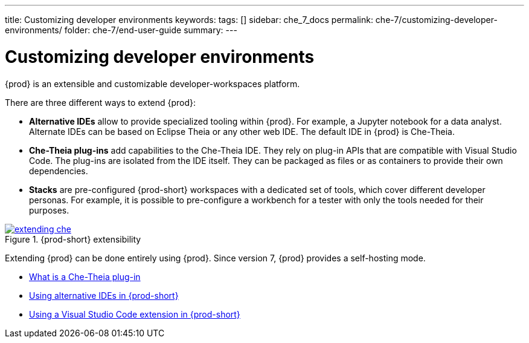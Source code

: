---
title: Customizing developer environments
keywords: 
tags: []
sidebar: che_7_docs
permalink: che-7/customizing-developer-environments/
folder: che-7/end-user-guide
summary: 
---

:parent-context-of-customizing-developer-environments: {context}

[id='customizing-developer-environments']
= Customizing developer environments

:context: customizing-developer-environments

{prod} is an extensible and customizable developer-workspaces platform.

There are three different ways to extend {prod}:

* *Alternative IDEs* allow to provide specialized tooling within {prod}. For example, a Jupyter notebook for a data analyst. Alternate IDEs can be based on Eclipse Theia or any other web IDE. The default IDE in {prod} is Che-Theia.

* *Che-Theia plug-ins* add capabilities to the Che-Theia IDE. They rely on plug-in APIs that are compatible with Visual Studio Code. The plug-ins are isolated from the IDE itself. They can be packaged as files or as containers to provide their own dependencies.

* *Stacks* are pre-configured {prod-short} workspaces with a dedicated set of tools, which cover different developer personas. For example, it is possible to pre-configure a workbench for a tester with only the tools needed for their purposes.

.{prod-short} extensibility
image::extensibility/extending-che.png[link="{imagesdir}/extensibility/extending-che.png"]

Extending {prod} can be done entirely using {prod}. Since version 7, {prod} provides a self-hosting mode.

* link:{site-baseurl}che-7/what-is-a-che-theia-plug-in[What is a Che-Theia plug-in]
* link:{site-baseurl}che-7/using-alternative-ides-in-che[Using alternative IDEs in {prod-short}]
* link:{site-baseurl}che-7/using-a-visual-studio-code-extension-in-che[Using a Visual Studio Code extension in {prod-short}]

:context: {parent-context-of-customizing-developer-environments}
